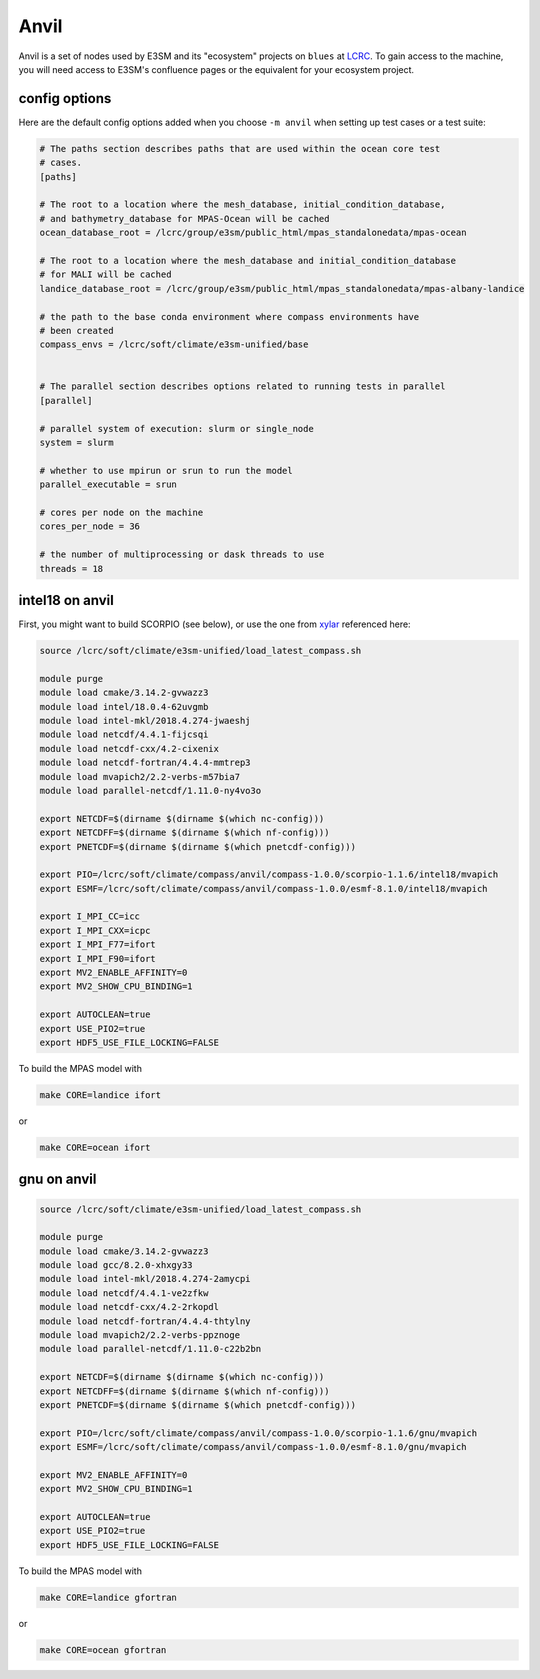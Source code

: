 .. _machine_anvil:

Anvil
=====

Anvil is a set of nodes used by E3SM and its "ecosystem" projects on
``blues`` at `LCRC <https://www.lcrc.anl.gov/>`_.  To gain access to the
machine, you will need access to E3SM's confluence pages or the equivalent for
your ecosystem project.

config options
--------------

Here are the default config options added when you choose ``-m anvil`` when
setting up test cases or a test suite:

.. code-block:: cfg

    # The paths section describes paths that are used within the ocean core test
    # cases.
    [paths]

    # The root to a location where the mesh_database, initial_condition_database,
    # and bathymetry_database for MPAS-Ocean will be cached
    ocean_database_root = /lcrc/group/e3sm/public_html/mpas_standalonedata/mpas-ocean

    # The root to a location where the mesh_database and initial_condition_database
    # for MALI will be cached
    landice_database_root = /lcrc/group/e3sm/public_html/mpas_standalonedata/mpas-albany-landice

    # the path to the base conda environment where compass environments have
    # been created
    compass_envs = /lcrc/soft/climate/e3sm-unified/base


    # The parallel section describes options related to running tests in parallel
    [parallel]

    # parallel system of execution: slurm or single_node
    system = slurm

    # whether to use mpirun or srun to run the model
    parallel_executable = srun

    # cores per node on the machine
    cores_per_node = 36

    # the number of multiprocessing or dask threads to use
    threads = 18

intel18 on anvil
----------------

First, you might want to build SCORPIO (see below), or use the one from
`xylar <http://github.com/xylar>`_ referenced here:

.. code-block:: bash

    source /lcrc/soft/climate/e3sm-unified/load_latest_compass.sh

    module purge
    module load cmake/3.14.2-gvwazz3
    module load intel/18.0.4-62uvgmb
    module load intel-mkl/2018.4.274-jwaeshj
    module load netcdf/4.4.1-fijcsqi
    module load netcdf-cxx/4.2-cixenix
    module load netcdf-fortran/4.4.4-mmtrep3
    module load mvapich2/2.2-verbs-m57bia7
    module load parallel-netcdf/1.11.0-ny4vo3o

    export NETCDF=$(dirname $(dirname $(which nc-config)))
    export NETCDFF=$(dirname $(dirname $(which nf-config)))
    export PNETCDF=$(dirname $(dirname $(which pnetcdf-config)))

    export PIO=/lcrc/soft/climate/compass/anvil/compass-1.0.0/scorpio-1.1.6/intel18/mvapich
    export ESMF=/lcrc/soft/climate/compass/anvil/compass-1.0.0/esmf-8.1.0/intel18/mvapich

    export I_MPI_CC=icc
    export I_MPI_CXX=icpc
    export I_MPI_F77=ifort
    export I_MPI_F90=ifort
    export MV2_ENABLE_AFFINITY=0
    export MV2_SHOW_CPU_BINDING=1

    export AUTOCLEAN=true
    export USE_PIO2=true
    export HDF5_USE_FILE_LOCKING=FALSE


To build the MPAS model with

.. code-block:: bash

    make CORE=landice ifort

or

.. code-block:: bash

    make CORE=ocean ifort

gnu on anvil
------------

.. code-block:: bash

    source /lcrc/soft/climate/e3sm-unified/load_latest_compass.sh

    module purge
    module load cmake/3.14.2-gvwazz3
    module load gcc/8.2.0-xhxgy33
    module load intel-mkl/2018.4.274-2amycpi
    module load netcdf/4.4.1-ve2zfkw
    module load netcdf-cxx/4.2-2rkopdl
    module load netcdf-fortran/4.4.4-thtylny
    module load mvapich2/2.2-verbs-ppznoge
    module load parallel-netcdf/1.11.0-c22b2bn

    export NETCDF=$(dirname $(dirname $(which nc-config)))
    export NETCDFF=$(dirname $(dirname $(which nf-config)))
    export PNETCDF=$(dirname $(dirname $(which pnetcdf-config)))

    export PIO=/lcrc/soft/climate/compass/anvil/compass-1.0.0/scorpio-1.1.6/gnu/mvapich
    export ESMF=/lcrc/soft/climate/compass/anvil/compass-1.0.0/esmf-8.1.0/gnu/mvapich

    export MV2_ENABLE_AFFINITY=0
    export MV2_SHOW_CPU_BINDING=1

    export AUTOCLEAN=true
    export USE_PIO2=true
    export HDF5_USE_FILE_LOCKING=FALSE

To build the MPAS model with

.. code-block:: bash

    make CORE=landice gfortran

or

.. code-block:: bash

    make CORE=ocean gfortran
